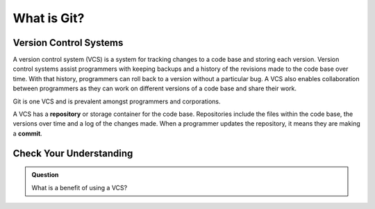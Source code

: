 What is Git?
============

Version Control Systems
-----------------------

A version control system (VCS) is a system for tracking changes to a code base and storing each version.
Version control systems assist programmers with keeping backups and a history of the revisions made to the code base over time.
With that history, programmers can roll back to a version without a particular bug.
A VCS also enables collaboration between programmers as they can work on different versions of a code base and share their work. 

Git is one VCS and is prevalent amongst programmers and corporations.

.. index:: ! repository, ! commit

A VCS has a **repository** or storage container for the code base.
Repositories include the files within the code base, the versions over time and a log of the changes made.
When a programmer updates the repository, it means they are making a **commit**.

Check Your Understanding
------------------------

.. admonition:: Question

   What is a benefit of using a VCS?